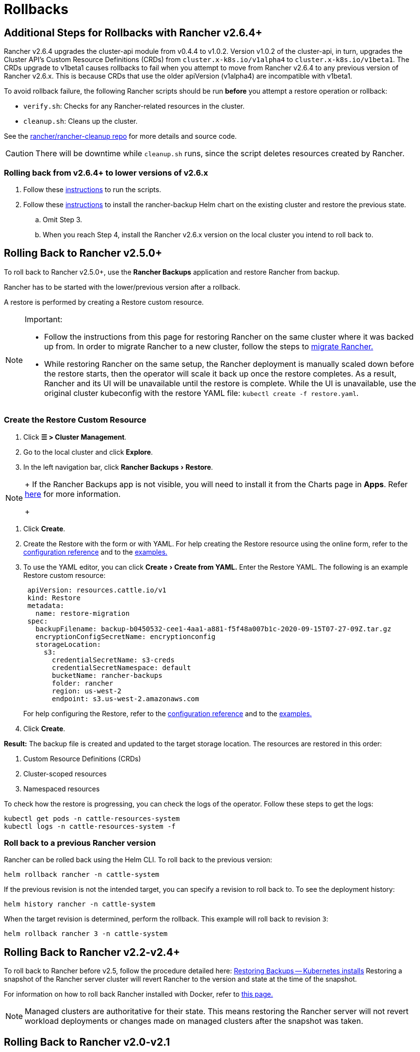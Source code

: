 = Rollbacks
:experimental:

== Additional Steps for Rollbacks with Rancher v2.6.4+

Rancher v2.6.4 upgrades the cluster-api module from v0.4.4 to v1.0.2. Version v1.0.2 of the cluster-api, in turn, upgrades the Cluster API's  Custom Resource Definitions (CRDs) from `cluster.x-k8s.io/v1alpha4` to `cluster.x-k8s.io/v1beta1`. The CRDs upgrade to v1beta1 causes rollbacks to fail when you attempt to move from Rancher v2.6.4 to any previous version of Rancher v2.6.x. This is because CRDs that use the older apiVersion (v1alpha4) are incompatible with v1beta1.

To avoid rollback failure, the following Rancher scripts should be run *before* you attempt a restore operation or rollback:

* `verify.sh`:  Checks for any Rancher-related resources in the cluster.
* `cleanup.sh`: Cleans up the cluster.

See the https://github.com/rancher/rancher-cleanup[rancher/rancher-cleanup repo] for more details and source code.

[CAUTION]
====

There will be downtime while `cleanup.sh` runs, since the script deletes resources created by Rancher.
====


=== Rolling back from v2.6.4+ to lower versions of v2.6.x

. Follow these https://github.com/rancher/rancher-cleanup/blob/main/README.md[instructions] to run the scripts.
. Follow these xref:../rancher-admin/back-up-restore-and-disaster-recovery/migrate-to-a-new-cluster.adoc[instructions] to install the rancher-backup Helm chart on the existing cluster and restore the previous state.
 .. Omit Step 3.
 .. When you reach Step 4, install the Rancher v2.6.x version on the local cluster you intend to roll back to.

== Rolling Back to Rancher v2.5.0+

To roll back to Rancher v2.5.0+, use the *Rancher Backups* application and restore Rancher from backup.

Rancher has to be started with the lower/previous version after a rollback.

A restore is performed by creating a Restore custom resource.

[NOTE]
.Important:
====

* Follow the instructions from this page for restoring Rancher on the same cluster where it was backed up from. In order to migrate Rancher to a new cluster, follow the steps to xref:../rancher-admin/back-up-restore-and-disaster-recovery/migrate-to-a-new-cluster.adoc[migrate Rancher.]
* While restoring Rancher on the same setup, the Rancher deployment is manually scaled down before the restore starts, then the operator will scale it back up once the restore completes. As a result, Rancher and its UI will be unavailable until the restore is complete. While the UI is unavailable, use the original cluster kubeconfig with the restore YAML file: `kubectl create -f restore.yaml`.
====


=== Create the Restore Custom Resource

. Click *☰ > Cluster Management*.
. Go to the local cluster and click *Explore*.
. In the left navigation bar, click menu:Rancher Backups[Restore].

[NOTE]
====
+
If the Rancher Backups app is not visible, you will need to install it from the Charts page in *Apps*. Refer link:../cluster-admin/helm-charts-in-rancher/helm-charts-in-rancher.adoc#access-charts[here] for more information.
+
====


. Click *Create*.
. Create the Restore with the form or with YAML. For help creating the Restore resource using the online form, refer to the xref:../rancher-admin/back-up-restore-and-disaster-recovery/configuration/restore.adoc[configuration reference] and to the xref:../rancher-admin/back-up-restore-and-disaster-recovery/configuration/examples.adoc[examples.]
. To use the YAML editor, you can click menu:Create[Create from YAML.] Enter the Restore YAML. The following is an example Restore custom resource:
+
[,yaml]
----
 apiVersion: resources.cattle.io/v1
 kind: Restore
 metadata:
   name: restore-migration
 spec:
   backupFilename: backup-b0450532-cee1-4aa1-a881-f5f48a007b1c-2020-09-15T07-27-09Z.tar.gz
   encryptionConfigSecretName: encryptionconfig
   storageLocation:
     s3:
       credentialSecretName: s3-creds
       credentialSecretNamespace: default
       bucketName: rancher-backups
       folder: rancher
       region: us-west-2
       endpoint: s3.us-west-2.amazonaws.com
----
+
For help configuring the Restore, refer to the xref:../rancher-admin/back-up-restore-and-disaster-recovery/configuration/restore.adoc[configuration reference] and to the xref:../rancher-admin/back-up-restore-and-disaster-recovery/configuration/examples.adoc[examples.]

. Click *Create*.

*Result:* The backup file is created and updated to the target storage location. The resources are restored in this order:

. Custom Resource Definitions (CRDs)
. Cluster-scoped resources
. Namespaced resources

To check how the restore is progressing, you can check the logs of the operator. Follow these steps to get the logs:

[,yaml]
----
kubectl get pods -n cattle-resources-system
kubectl logs -n cattle-resources-system -f
----

=== Roll back to a previous Rancher version

Rancher can be rolled back using the Helm CLI. To roll back to the previous version:

[,yaml]
----
helm rollback rancher -n cattle-system
----

If the previous revision is not the intended target, you can specify a revision to roll back to. To see the deployment history:

[,yaml]
----
helm history rancher -n cattle-system
----

When the target revision is determined, perform the rollback. This example will roll back to revision `3`:

[,yaml]
----
helm rollback rancher 3 -n cattle-system
----

== Rolling Back to Rancher v2.2-v2.4+

To roll back to Rancher before v2.5, follow the procedure detailed here: xref:/versioned_docs/version-2.0-2.4/how-to-guides/new-user-guides/backup-restore-and-disaster-recovery/restore-rancher-launched-kubernetes-clusters-from-backup.adoc[Restoring Backups -- Kubernetes installs] Restoring a snapshot of the Rancher server cluster will revert Rancher to the version and state at the time of the snapshot.

For information on how to roll back Rancher installed with Docker, refer to xref:../getting-started/installation-and-upgrade/other-installation-methods/rancher-on-a-single-node-with-docker/roll-back-docker-installed-rancher.adoc[this page.]

[NOTE]
====

Managed clusters are authoritative for their state. This means restoring the Rancher server will not revert workload deployments or changes made on managed clusters after the snapshot was taken.
====


== Rolling Back to Rancher v2.0-v2.1

Rolling back to Rancher v2.0-v2.1 is no longer supported. The instructions for rolling back to these versions are preserved xref:/versioned_docs/version-2.0-2.4/how-to-guides/new-user-guides/backup-restore-and-disaster-recovery/restore-rancher-launched-kubernetes-clusters-from-backup/roll-back-to-v2.0-v2.1.adoc[here] and are intended to be used only in cases where upgrading to Rancher v2.2+ is not feasible.
